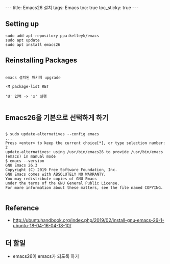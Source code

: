 #+HTML: ---
#+HTML: title: Emacs26 설치
#+HTML: tags: Emacs
#+HTML: toc: true
#+HTML: toc_sticky: true
#+HTML: ---

** Setting up

#+BEGIN_EXAMPLE
sudo add-apt-repository ppa:kelleyk/emacs
sudo apt update
sudo apt install emacs26
#+END_EXAMPLE

** Reinstalling Packages

#+BEGIN_EXAMPLE

emacs 설치된 패키지 upgrade

-M package-list RET

'U' 입력 -> 'x' 실행

#+END_EXAMPLE

** Emacs26을 기본으로 선택하게 하기

#+BEGIN_EXAMPLE

$ sudo update-alternatives --config emacs
...
Press <enter> to keep the current choice[*], or type selection number: 2
update-alternatives: using /usr/bin/emacs26 to provide /usr/bin/emacs (emacs) in manual mode
$ emacs --version
GNU Emacs 26.3
Copyright (C) 2019 Free Software Foundation, Inc.
GNU Emacs comes with ABSOLUTELY NO WARRANTY.
You may redistribute copies of GNU Emacs
under the terms of the GNU General Public License.
For more information about these matters, see the file named COPYING.

#+END_EXAMPLE


** Reference
- http://ubuntuhandbook.org/index.php/2019/02/install-gnu-emacs-26-1-ubuntu-18-04-16-04-18-10/

** 더 할일
- emacs26이 emacs가 되도록 하기
